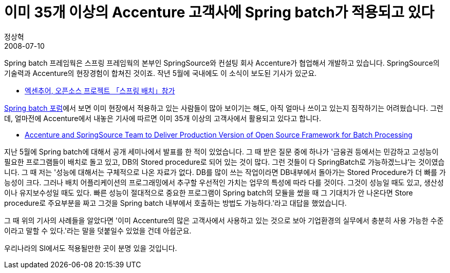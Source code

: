 = 이미 35개 이상의 Accenture 고객사에 Spring batch가 적용되고 있다
정상혁
2008-07-10
:jbake-type: post
:jbake-status: published
:jbake-tags: Spring,Spring-Batch,뉴스
:jabke-rootpath: /
:rootpath: /
:content.rootpath: /
:idprefix:

Spring batch 프레임웍은  스프링 프레임웍의 본부인 SpringSource와 컨설팅 회사 Accenture가 협업해서 개발하고 있습니다. SpringSource의 기술력과 Accenture의 현장경험이 합쳐진 것이죠. 작년 5월에 국내에도 이 소식이 보도된 기사가 있군요.

* http://news.naver.com/main/read.nhn?mode=LSD&amp;mid=sec&amp;sid1=105&amp;oid=092&amp;aid=0000013437[엑센추어, 오픈소스 프로젝트 「스프링 배치」참가]

http://forum.springframework.org/forumdisplay.php?f=41[Spring batch 포럼]에서 보면 이미 현장에서 적용하고 있는 사람들이 많아 보이기는 해도, 아직 얼마나 쓰이고 있는지 짐작하기는 어려웠습니다. 그런데, 얼마전에 Accenture에서 내놓은 기사에 따르면 이미 35개 이상의 고객사에서 활용되고 있다고 합니다.

* http://accenture.tekgroup.com/article_display.cfm?article_id=4703[Accenture and SpringSource Team to Deliver Production Version of Open Source Framework for Batch Processing]

지난 5월에 Spring batch에 대해서 공개 세미나에서 발표를 한 적이 있었습니다. 그 때 받은 질문 중에 하나가 '금융권 등에서는 민감하고 고성능이 필요한 프로그램들이 배치로 돌고 있고, DB의 Stored procedure로 되어 있는 것이 많다. 그런 것들이 다 SpringBatch로 가능하겠느냐'는 것이였습니다. 그 때 저는 '성능에 대해서는 구체적으로 나온 자료가 없다. DB를 많이 쓰는 작업이라면 DB내부에서 돌아가는 Stored Procedure가 더 빠를 가능성이 크다. 그러나 배치 어플리케이션의 프로그래밍에서 추구할 우선적인 가치는 업무의 특성에 따라 다를 것이다. 그것이 성능일 때도 있고, 생산성이나 유지보수성일 때도 있다.  빠른 성능이 절대적으로 중요한 프로그램이 Spring batch의 모듈을 썼을 때 그 기대치가 안 나온다면 Store procedure로 주요부분을 짜고 그것을 Spring batch 내부에서 호출하는 방법도 가능하다.'라고 대답을 했었습니다.

그 때 위의 기사의 사례들을 알았다면 '이미 Accenture의 많은 고객사에서 사용하고 있는 것으로 보아 기업환경의 실무에서 충분히 사용 가능한 수준이라고 말할 수 있다.'라는 말을 덧붙일수 있었을 건데 아쉽군요.

우리나라의 SI에서도 적용될만한 곳이 분명 있을 것입니다.
